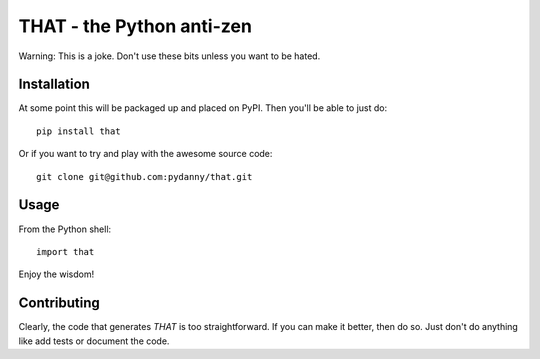 ==============================
THAT - the Python anti-zen
==============================

Warning: This is a joke. Don't use these bits unless you want to be hated.

Installation
============

At some point this will be packaged up and placed on PyPI. Then you'll be able to just do::

    pip install that

Or if you want to try and play with the awesome source code::

    git clone git@github.com:pydanny/that.git

Usage
======

From the Python shell::

    import that

Enjoy the wisdom!

Contributing
============

Clearly, the code that generates `THAT` is too straightforward. If you can make it better, then do so. Just don't do anything like add tests or document the code.